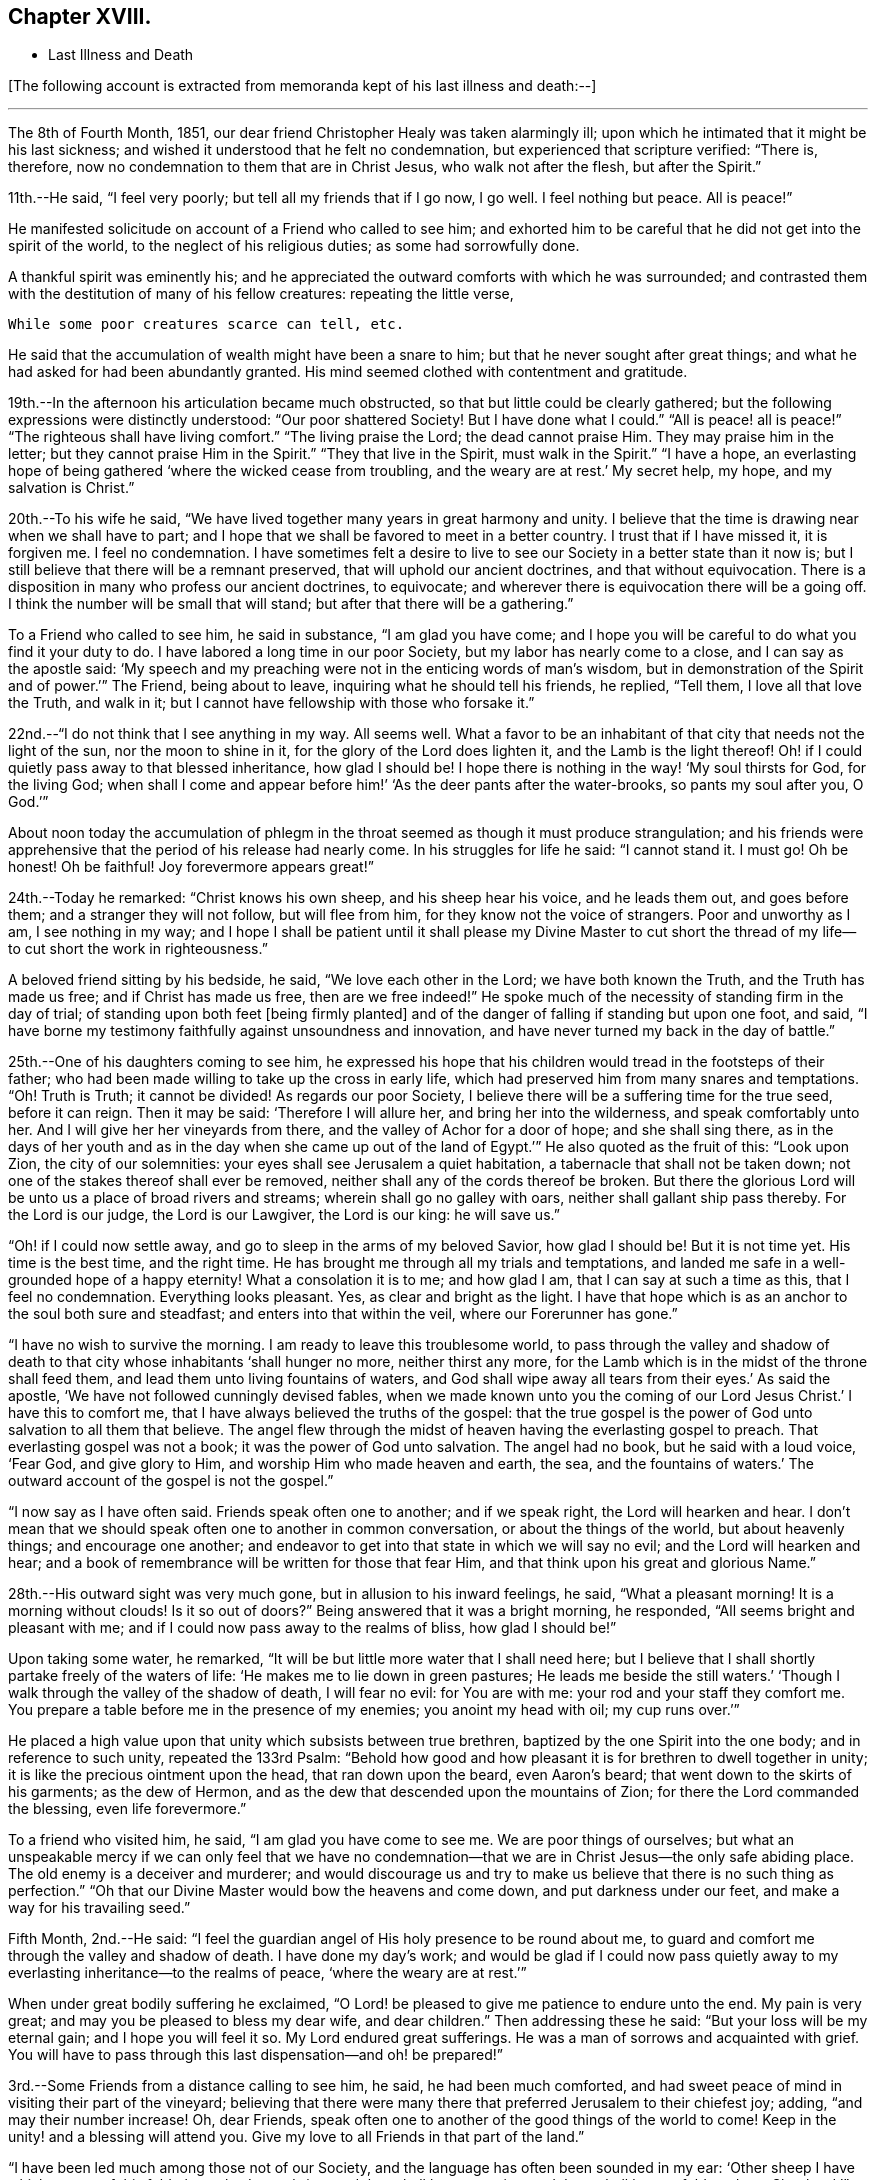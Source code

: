 == Chapter XVIII.

[.chapter-synopsis]
* Last Illness and Death

+++[+++The following account is extracted from memoranda kept of his last illness and death:--]

[.small-break]
'''

The 8th of Fourth Month, 1851,
our dear friend Christopher Healy was taken alarmingly ill;
upon which he intimated that it might be his last sickness;
and wished it understood that he felt no condemnation,
but experienced that scripture verified: "`There is, therefore,
now no condemnation to them that are in Christ Jesus, who walk not after the flesh,
but after the Spirit.`"

11th.--He said, "`I feel very poorly; but tell all my friends that if I go now,
I go well.
I feel nothing but peace.
All is peace!`"

He manifested solicitude on account of a Friend who called to see him;
and exhorted him to be careful that he did not get into the spirit of the world,
to the neglect of his religious duties; as some had sorrowfully done.

A thankful spirit was eminently his;
and he appreciated the outward comforts with which he was surrounded;
and contrasted them with the destitution of many of his fellow creatures:
repeating the little verse,

[verse]
____
While some poor creatures scarce can tell, etc.
____

He said that the accumulation of wealth might have been a snare to him;
but that he never sought after great things;
and what he had asked for had been abundantly granted.
His mind seemed clothed with contentment and gratitude.

19th.--In the afternoon his articulation became much obstructed,
so that but little could be clearly gathered;
but the following expressions were distinctly understood: "`Our poor shattered Society!
But I have done what I could.`" "`All is peace! all is peace!`" "`The
righteous shall have living comfort.`" "`The living praise the Lord;
the dead cannot praise Him.
They may praise him in the letter;
but they cannot praise Him in the Spirit.`" "`They that live in the Spirit,
must walk in the Spirit.`" "`I have a hope,
an everlasting hope of being gathered '`where the wicked cease from troubling,
and the weary are at rest.`'
My secret help, my hope, and my salvation is Christ.`"

20th.--To his wife he said,
"`We have lived together many years in great harmony and unity.
I believe that the time is drawing near when we shall have to part;
and I hope that we shall be favored to meet in a better country.
I trust that if I have missed it, it is forgiven me.
I feel no condemnation.
I have sometimes felt a desire to live to see
our Society in a better state than it now is;
but I still believe that there will be a remnant preserved,
that will uphold our ancient doctrines, and that without equivocation.
There is a disposition in many who profess our ancient doctrines, to equivocate;
and wherever there is equivocation there will be a going off.
I think the number will be small that will stand;
but after that there will be a gathering.`"

To a Friend who called to see him, he said in substance, "`I am glad you have come;
and I hope you will be careful to do what you find it your duty to do.
I have labored a long time in our poor Society, but my labor has nearly come to a close,
and I can say as the apostle said:
'`My speech and my preaching were not in the enticing words of man`'s wisdom,
but in demonstration of the Spirit and of power.`'`" The Friend, being about to leave,
inquiring what he should tell his friends, he replied, "`Tell them,
I love all that love the Truth, and walk in it;
but I cannot have fellowship with those who forsake it.`"

22nd.--"`I do not think that I see anything in my way.
All seems well.
What a favor to be an inhabitant of that city that needs not the light of the sun,
nor the moon to shine in it, for the glory of the Lord does lighten it,
and the Lamb is the light thereof!
Oh! if I could quietly pass away to that blessed inheritance, how glad I should be!
I hope there is nothing in the way! '`My soul thirsts for God, for the living God;
when shall I come and appear before him!`' '`As the deer pants after the water-brooks,
so pants my soul after you, O God.`'`"

About noon today the accumulation of phlegm in the
throat seemed as though it must produce strangulation;
and his friends were apprehensive that the period of his release had nearly come.
In his struggles for life he said: "`I cannot stand it.
I must go!
Oh be honest!
Oh be faithful!
Joy forevermore appears great!`"

24th.--Today he remarked: "`Christ knows his own sheep, and his sheep hear his voice,
and he leads them out, and goes before them;
and a stranger they will not follow,
but will flee from him, for they know not the voice of strangers.
Poor and unworthy as I am, I see nothing in my way;
and I hope I shall be patient until it shall please my Divine Master to cut
short the thread of my life--to cut short the work in righteousness.`"

A beloved friend sitting by his bedside, he said, "`We love each other in the Lord;
we have both known the Truth, and the Truth has made us free;
and if Christ has made us free,
then are we free indeed!`" He spoke much of the
necessity of standing firm in the day of trial;
of standing upon both feet +++[+++being firmly planted]
and of the danger of falling if standing but upon one foot, and said,
"`I have borne my testimony faithfully against unsoundness and innovation,
and have never turned my back in the day of battle.`"

25th.--One of his daughters coming to see him,
he expressed his hope that his children would tread in the footsteps of their father;
who had been made willing to take up the cross in early life,
which had preserved him from many snares and temptations.
"`Oh!
Truth is Truth; it cannot be divided!
As regards our poor Society, I believe there will be a suffering time for the true seed,
before it can reign.
Then it may be said: '`Therefore I will allure her, and bring her into the wilderness,
and speak comfortably unto her.
And I will give her her vineyards from there, and the valley of Achor for a door of hope;
and she shall sing there,
as in the days of her youth and as in the day
when she came up out of the land of Egypt.`'`"
He also quoted as the fruit of this: "`Look upon Zion, the city of our solemnities:
your eyes shall see Jerusalem a quiet habitation,
a tabernacle that shall not be taken down;
not one of the stakes thereof shall ever be removed,
neither shall any of the cords thereof be broken.
But there the glorious Lord will be unto us a place of broad rivers and streams;
wherein shall go no galley with oars, neither shall gallant ship pass thereby.
For the Lord is our judge, the Lord is our Lawgiver, the Lord is our king:
he will save us.`"

"`Oh! if I could now settle away, and go to sleep in the arms of my beloved Savior,
how glad I should be!
But it is not time yet.
His time is the best time, and the right time.
He has brought me through all my trials and temptations,
and landed me safe in a well-grounded hope of a happy eternity!
What a consolation it is to me; and how glad I am, that I can say at such a time as this,
that I feel no condemnation.
Everything looks pleasant.
Yes, as clear and bright as the light.
I have that hope which is as an anchor to the soul both sure and steadfast;
and enters into that within the veil, where our Forerunner has gone.`"

"`I have no wish to survive the morning.
I am ready to leave this troublesome world,
to pass through the valley and shadow of death to that
city whose inhabitants '`shall hunger no more,
neither thirst any more,
for the Lamb which is in the midst of the throne shall feed them,
and lead them unto living fountains of waters,
and God shall wipe away all tears from their eyes.`'
As said the apostle, '`We have not followed cunningly devised fables,
when we made known unto you the coming of our Lord Jesus Christ.`'
I have this to comfort me, that I have always believed the truths of the gospel:
that the true gospel is the power of God unto salvation to all them that believe.
The angel flew through the midst of heaven having the everlasting gospel to preach.
That everlasting gospel was not a book; it was the power of God unto salvation.
The angel had no book, but he said with a loud voice, '`Fear God, and give glory to Him,
and worship Him who made heaven and earth, the sea, and the fountains of waters.`'
The outward account of the gospel is not the gospel.`"

"`I now say as I have often said.
Friends speak often one to another; and if we speak right, the Lord will hearken and hear.
I don`'t mean that we should speak often one to another in common conversation,
or about the things of the world, but about heavenly things; and encourage one another;
and endeavor to get into that state in which we will say no evil;
and the Lord will hearken and hear;
and a book of remembrance will be written for those that fear Him,
and that think upon his great and glorious Name.`"

28th.--His outward sight was very much gone, but in allusion to his inward feelings,
he said, "`What a pleasant morning!
It is a morning without clouds!
Is it so out of doors?`" Being answered that it was a bright morning, he responded,
"`All seems bright and pleasant with me;
and if I could now pass away to the realms of bliss, how glad I should be!`"

Upon taking some water, he remarked,
"`It will be but little more water that I shall need here;
but I believe that I shall shortly partake freely of the
waters of life: '`He makes me to lie down in green pastures;
He leads me beside the still waters.`'
'`Though I walk through the valley of the shadow of death, I will fear no evil:
for You are with me: your rod and your staff they comfort me.
You prepare a table before me in the presence of my enemies; you anoint my head with oil;
my cup runs over.`'`"

He placed a high value upon that unity which subsists between true brethren,
baptized by the one Spirit into the one body; and in reference to such unity,
repeated the 133rd Psalm:
"`Behold how good and how pleasant it is for brethren to dwell together in unity;
it is like the precious ointment upon the head, that ran down upon the beard,
even Aaron`'s beard; that went down to the skirts of his garments; as the dew of Hermon,
and as the dew that descended upon the mountains of Zion;
for there the Lord commanded the blessing, even life forevermore.`"

To a friend who visited him, he said, "`I am glad you have come to see me.
We are poor things of ourselves;
but what an unspeakable mercy if we can only feel that we have no
condemnation--that we are in Christ Jesus--the only safe abiding place.
The old enemy is a deceiver and murderer;
and would discourage us and try to make us believe that there is no such thing as
perfection.`" "`Oh that our Divine Master would bow the heavens and come down,
and put darkness under our feet, and make a way for his travailing seed.`"

Fifth Month, 2nd.--He said:
"`I feel the guardian angel of His holy presence to be round about me,
to guard and comfort me through the valley and shadow of death.
I have done my day`'s work;
and would be glad if I could now pass quietly away to
my everlasting inheritance--to the realms of peace,
'`where the weary are at rest.`'`"

When under great bodily suffering he exclaimed,
"`O Lord! be pleased to give me patience to endure unto the end.
My pain is very great; and may you be pleased to bless my dear wife,
and dear children.`" Then addressing these he said:
"`But your loss will be my eternal gain; and I hope you will feel it so.
My Lord endured great sufferings.
He was a man of sorrows and acquainted with grief. You will have to
pass through this last dispensation--and oh! be prepared!`"

3rd.--Some Friends from a distance calling to see him, he said,
he had been much comforted,
and had sweet peace of mind in visiting their part of the vineyard;
believing that there were many there that preferred Jerusalem to their chiefest joy;
adding, "`and may their number increase!
Oh, dear Friends, speak often one to another of the good things of the world to come!
Keep in the unity! and a blessing will attend you.
Give my love to all Friends in that part of the land.`"

"`I have been led much among those not of our Society,
and the language has often been sounded in my ear:
'`Other sheep I have which are not of this fold; them also I must bring,
and they shall hear my voice; and there shall be one fold, and one Shepherd.`'`"

4th.--After having been in much bodily distress, he uttered the encouraging language:
"`The Lord will bless Zion.
He will sanctify Jerusalem.
He will make her walls salvation, and her gates praise.
The Lord will bless Zion.
When he pleases, he will fortify her walls, he will set up her gates!
O Lord, the mighty One of Israel!
I feel your comfort, and I rejoice,
and sing your name and your praises in the land
of the living!`" "`Unto you that fear my name,
shall the Sun of righteousness arise with healing in
his wings.`" "`This is a great and blessed Supper.`"

Alluding to some who seemed to be departing from our ancient faith, he said:
"`I have no unity with those who go in this way.
I can only unite with those, and walk with those,
that go in the way that the Lord opens and preserves in.`" Being
dipped into sympathy with the oppressed and struggling seed,
he said: "`What will become of the poor little precious flock and family!
May their heads be a little anointed with oil.
He will anoint their heads with oil!`" "`Inquire after the good old ways,
and the ancient paths, and shun the paths that lead to evil.`"

5th.--Being in great pain, he passed a suffering night,
and obtained but little alleviation this morning.
But through his protracted sufferings, his soul seemed to be centered on heavenly things,
and clothed with devotion,
spending much of the night in earnest intercession at the Throne of Grace.
His mind was unusually exercised.
He prayed fervently for the best interests of his wife, his children, his friends,
and all the church of Christ; and, notwithstanding the decay of nature, was, at times,
remarkably strengthened with might in the inner man;
manifesting abundant evidence that they who have fixed
their habitations on the unchangeable Truth,
are not forsaken in the time of need,
but are supported and sustained in the hour of sore trial and deep distress,
when vain is the help of man; and are even enabled to rejoice in tribulation,
and sing praises unto their Creator; and that while they are thus established,
no divination or enchantment will be allowed to prevail against them,
to destroy their holy confidence and well-grounded hope
of the attainment of an inheritance,
incorruptible, that fades not away.
The faith of these is no cunningly devised fable, but a sustaining and substantial truth,
that is as an anchor to the soul both sure and steadfast;
and their light shines more and more unto the perfect day,
until the purified soul is swallowed up in immortality!

Towards noon his mind seemed to be carried back to the days of his youth,
and he expressed his gladness that he had come out from
the forms and ceremonies of a lifeless profession,
and had been brought into a more spiritual way.
He spoke of the great importance of bearing a faithful testimony to the faith once
delivered to the saints--to the faith once delivered to our forefathers:
of the necessity of great watchfulness, lest hurtful things should take root among us,
and weaken our faith in the precious doctrines and
testimonies that had been given us as a people to bear:
"`for,`" said he "`it was while men slept that the enemy sowed tares.
The good wheat had been sown among us,
but the enemy also had sowed tares.`" He seemed to be much impressed
with the great importance of preserving the clean seed unmixed;
and rejoiced in the belief, that there were those preserved among us,
who do bear a faithful testimony against those things which may be compared to the tares.

He travailed greatly in spirit for the prosperity of Zion.
The welfare of our Society seemed almost constantly to be mingled with his best feelings;
and his fervent intercessions often arose to the Father of mercies,
that it might be preserved upon its ancient foundation;
and that He would spare His people, and give not his heritage to reproach.

Though abundantly favored with an evidence that the Divine Presence is round about him,
to sustain and comfort his soul,
and with a holy assurance that as he puts off the tabernacle of clay,
there will be prepared for him a building of God, a house not made with hands,
eternal in the heavens, yet
+++[+++writes the author of these notes]
it has been with him as with most travellers towards Zion,
some seasons of poverty of soul have been his allotted portion,
doubtless for the further trial of his faith,
but not sufficient to shake his confidence in that
never-failing Arm of Power that has hitherto sustained him;
and which he believed would continue to support him through all his remaining trials,
yet sufficient at times to afflict his spirit;
and expressions of this kind occasionally were heard:
"`My soul is exceedingly sorrowful.`" "`'`They have taken away my Lord,
and I know not where they have laid him.`' Pray for me.`" But it has seldom
been that these feelings have been permitted to cloud his triumphant spirit,
and they have soon passed away,
and left his mind calm and peaceful in the enjoyment of
renewed faith and holy hope and confidence,
even as a morning without clouds.

6th.--He said that his day`'s work was done, and his peace made;
and without manifesting any impatience on account of
the protracted period of his earthly pilgrimage,
he queried why it was that he was kept here so long,
evincing a longing desire to depart when it should
please his Divine Master to take him hence;
evidently waiting, with holy confidence, for the gracious invitation,
"`Enter into the joy of your Lord.`"

He exclaimed: "`O Lord, you are good and kind to your truly exercised children!
You have been my stay and my staff through my pilgrimage.
Be pleased to continue to be to the latest period of my life.`" Again: "`O Lord,
be pleased to remember your disobedient and gainsaying children.
Make them to know that you are God;
and that they must appear before your judgment seat to receive the reward of their deeds,
let them be good or evil.
Everyone that will not bow in mercy, must in judgment.
Dear friends, fear God and keep his commandments, for this is the whole duty of man.
For God shall bring every work into judgment, with every secret thing,
whether it be good or whether it be evil.`"

He was often much exercised on account of the low state of our once favored Society;
and said it was his unshaken belief,
that the testimonies that were given our forefathers to bear,
would not be allowed to fall to the ground:
but that there would be standard bearers raised up,
and watchmen to proclaim the day of the Lord: as said the Prophet formerly,
"`I will turn my hand upon you, and purge away your dross;
and I will restore your judges as at the first, and your counsellors as at the beginning:
afterwards, You shall be called the City of Righteousness.`" Then the song will be, "`Lo,
the winter is past, the rain is over and gone, the flowers appear on the earth,
the time of the singing of birds is come,
and the voice of the turtledove is heard in our land.`"

11th.--A disinterested love and living desire for salvation of all souls,
it is believed has seldom been more prominent in
the experience of any of Zion`'s children,
than in that of our departed Friend.
When health and liberty permitted,
his labors in the line of religious duty were abundant, beyond the pale of our Society;
and as the energies of the outward man became prostrated,
and the termination of his earthly existence apparently drew near,
still that universal love of souls came up before him,
and he supplicated fervently for this generation--for this untoward generation.

12th.--To a friend who called to see him, he said, "`I love to meet my friends;
it generally brings tenderness with it.`"

He spent much of the night in supplication and exercise of soul,
but owing to great exhaustion and feebleness of articulation,
but little could be gathered, except the frequent naming of his Maker,
and a few detached sentences, such as,
"`How good`"--"`how comfortable`"--"`how sweet`"--"`His glorious presence`"
--"`I love my friends.`"

16th.--This day about eleven o`'clock, our dear friend departed this life.
An easy passage was mercifully granted him, his close being calm and peaceful;
and his last words, "`Peace, peace!`"

[.offset]
+++[+++He was in the seventy-eighth year of his age, having been a minister about fifty years.

A concern had long rested on the mind of our beloved friend to have
his remains enclosed in a coffin of very plain and simple appearance;
and as his illness progressed,
and the solemn period of his departure appeared to be drawing near,
the subject revived with increasing weight;
and he solemnly enjoined upon his friends the faithful
performance of his wishes in this respect:
which request was strictly complied with: "`Have my coffin made of white pine boards,
without stain or color, brass hinges or lining; and have it flat on the top;
and let it be laid in the earth without any outside coffin or box.`"
Though the fulfillment of this concern might present to
some minds the aspect of needless singularity,
yet it evidently felt to our dear friend to be a testimony of very grave importance,
which he was conscientiously bound to sustain.
He had long mourned over a growing propensity among
Friends to exhibit a vain display at funerals;
which he believed was gradually leading us away
from the becoming simplicity of our forefathers,
and introducing us more and more into conformity to the world and its spirit;
and he felt religiously engaged that neither his example nor
precepts should tend to the promotion of such ends.
He also believed that it was not consistent with the will of an all-wise Creator,
that there should be any decoration or adorning about the corruptible part, which,
in the return of "`dust to dust`" was to lose all its comeliness;
but that strict simplicity was far more becoming the solemn occasion.
Considerations such as these, we believe, under the influence of heavenly light,
operated upon his mind, and produced a powerful conviction,
that there was a necessity laid upon him to bear a faithful
testimony against all appearance of pride or ostentation in
the preparation of the poor body for the grave.

On the 19th, his remains were interred in Friends`' burying ground at Fallsington,
Bucks County, Pennsylvania, attended by a very large collection of Friends and others:
after which a solemn meeting was held,
and many public testimonies borne to the Christian virtues of the deceased;
and to the undoubted assurance that his spirit had been
gathered into the fold of everlasting rest.]

[quote.scripture, , Psa. 37:37]
____
"`Mark the perfect man, and behold the upright, for the end of that man is peace.`"
____
